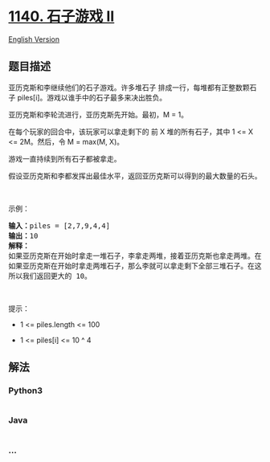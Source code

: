 * [[https://leetcode-cn.com/problems/stone-game-ii][1140. 石子游戏 II]]
  :PROPERTIES:
  :CUSTOM_ID: 石子游戏-ii
  :END:
[[./solution/1100-1199/1140.Stone Game II/README_EN.org][English
Version]]

** 题目描述
   :PROPERTIES:
   :CUSTOM_ID: 题目描述
   :END:

#+begin_html
  <!-- 这里写题目描述 -->
#+end_html

#+begin_html
  <p>
#+end_html

亚历克斯和李继续他们的石子游戏。许多堆石子 排成一行，每堆都有正整数颗石子 piles[i]。游戏以谁手中的石子最多来决出胜负。

#+begin_html
  </p>
#+end_html

#+begin_html
  <p>
#+end_html

亚历克斯和李轮流进行，亚历克斯先开始。最初，M = 1。

#+begin_html
  </p>
#+end_html

#+begin_html
  <p>
#+end_html

在每个玩家的回合中，该玩家可以拿走剩下的 前 X 堆的所有石子，其中 1 <= X
<= 2M。然后，令 M = max(M, X)。

#+begin_html
  </p>
#+end_html

#+begin_html
  <p>
#+end_html

游戏一直持续到所有石子都被拿走。

#+begin_html
  </p>
#+end_html

#+begin_html
  <p>
#+end_html

假设亚历克斯和李都发挥出最佳水平，返回亚历克斯可以得到的最大数量的石头。

#+begin_html
  </p>
#+end_html

#+begin_html
  <p>
#+end_html

 

#+begin_html
  </p>
#+end_html

#+begin_html
  <p>
#+end_html

示例：

#+begin_html
  </p>
#+end_html

#+begin_html
  <pre><strong>输入：</strong>piles = [2,7,9,4,4]
  <strong>输出：</strong>10
  <strong>解释：
  </strong>如果亚历克斯在开始时拿走一堆石子，李拿走两堆，接着亚历克斯也拿走两堆。在这种情况下，亚历克斯可以拿到 2 + 4 + 4 = 10 颗石子。 
  如果亚历克斯在开始时拿走两堆石子，那么李就可以拿走剩下全部三堆石子。在这种情况下，亚历克斯可以拿到 2 + 7 = 9 颗石子。
  所以我们返回更大的 10。 
  </pre>
#+end_html

#+begin_html
  <p>
#+end_html

 

#+begin_html
  </p>
#+end_html

#+begin_html
  <p>
#+end_html

提示：

#+begin_html
  </p>
#+end_html

#+begin_html
  <ul>
#+end_html

#+begin_html
  <li>
#+end_html

1 <= piles.length <= 100

#+begin_html
  </li>
#+end_html

#+begin_html
  <li>
#+end_html

1 <= piles[i] <= 10 ^ 4

#+begin_html
  </li>
#+end_html

#+begin_html
  </ul>
#+end_html

** 解法
   :PROPERTIES:
   :CUSTOM_ID: 解法
   :END:

#+begin_html
  <!-- 这里可写通用的实现逻辑 -->
#+end_html

#+begin_html
  <!-- tabs:start -->
#+end_html

*** *Python3*
    :PROPERTIES:
    :CUSTOM_ID: python3
    :END:

#+begin_html
  <!-- 这里可写当前语言的特殊实现逻辑 -->
#+end_html

#+begin_src python
#+end_src

*** *Java*
    :PROPERTIES:
    :CUSTOM_ID: java
    :END:

#+begin_html
  <!-- 这里可写当前语言的特殊实现逻辑 -->
#+end_html

#+begin_src java
#+end_src

*** *...*
    :PROPERTIES:
    :CUSTOM_ID: section
    :END:
#+begin_example
#+end_example

#+begin_html
  <!-- tabs:end -->
#+end_html
